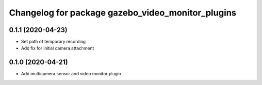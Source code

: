 ^^^^^^^^^^^^^^^^^^^^^^^^^^^^^^^^^^^^^^^^^^^^^^^^^^
Changelog for package gazebo_video_monitor_plugins
^^^^^^^^^^^^^^^^^^^^^^^^^^^^^^^^^^^^^^^^^^^^^^^^^^

0.1.1 (2020-04-23)
------------------
* Set path of temporary recording
* Add fix for initial camera attachment

0.1.0 (2020-04-21)
------------------
* Add multicamera sensor and video monitor plugin
